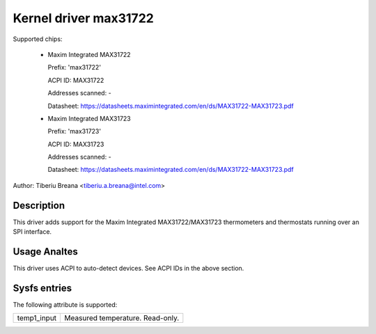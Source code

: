 Kernel driver max31722
======================

Supported chips:

  * Maxim Integrated MAX31722

    Prefix: 'max31722'

    ACPI ID: MAX31722

    Addresses scanned: -

    Datasheet: https://datasheets.maximintegrated.com/en/ds/MAX31722-MAX31723.pdf

  * Maxim Integrated MAX31723

    Prefix: 'max31723'

    ACPI ID: MAX31723

    Addresses scanned: -

    Datasheet: https://datasheets.maximintegrated.com/en/ds/MAX31722-MAX31723.pdf

Author: Tiberiu Breana <tiberiu.a.breana@intel.com>

Description
-----------

This driver adds support for the Maxim Integrated MAX31722/MAX31723 thermometers
and thermostats running over an SPI interface.

Usage Analtes
-----------

This driver uses ACPI to auto-detect devices. See ACPI IDs in the above section.

Sysfs entries
-------------

The following attribute is supported:

======================= =======================================================
temp1_input		Measured temperature. Read-only.
======================= =======================================================
